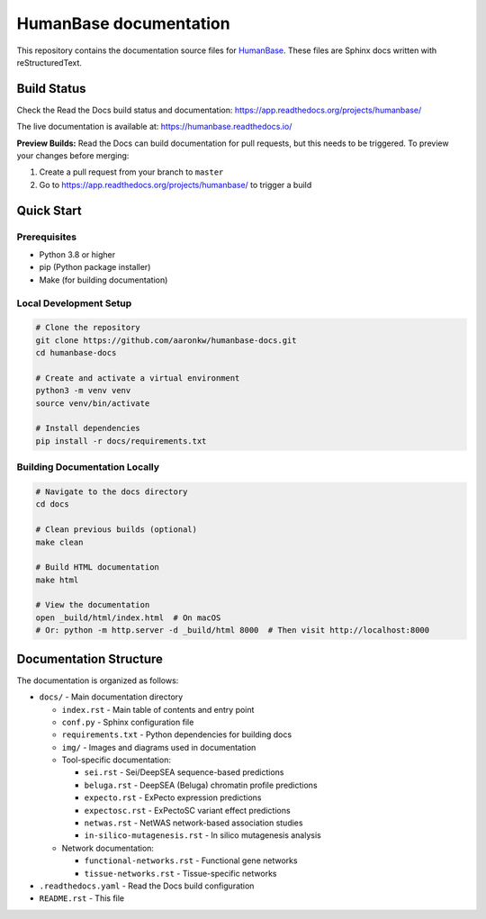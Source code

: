=======================
HumanBase documentation
=======================

This repository contains the documentation source files for `HumanBase <https://hb.flatironinstitute.org>`_. These files are Sphinx docs written with reStructuredText.

Build Status
------------

Check the Read the Docs build status and documentation: https://app.readthedocs.org/projects/humanbase/

The live documentation is available at: https://humanbase.readthedocs.io/

**Preview Builds:** Read the Docs can build documentation for pull requests, but this needs to be triggered. To preview your changes before merging:

1. Create a pull request from your branch to ``master``
2. Go to https://app.readthedocs.org/projects/humanbase/ to trigger a build

Quick Start
-----------

Prerequisites
~~~~~~~~~~~~~

* Python 3.8 or higher
* pip (Python package installer)
* Make (for building documentation)

Local Development Setup
~~~~~~~~~~~~~~~~~~~~~~~

.. code-block:: bash

   # Clone the repository
   git clone https://github.com/aaronkw/humanbase-docs.git
   cd humanbase-docs

   # Create and activate a virtual environment
   python3 -m venv venv
   source venv/bin/activate

   # Install dependencies
   pip install -r docs/requirements.txt

Building Documentation Locally
~~~~~~~~~~~~~~~~~~~~~~~~~~~~~~

.. code-block:: bash

   # Navigate to the docs directory
   cd docs

   # Clean previous builds (optional)
   make clean

   # Build HTML documentation
   make html

   # View the documentation
   open _build/html/index.html  # On macOS
   # Or: python -m http.server -d _build/html 8000  # Then visit http://localhost:8000

Documentation Structure
-----------------------

The documentation is organized as follows:

* ``docs/`` - Main documentation directory

  * ``index.rst`` - Main table of contents and entry point
  * ``conf.py`` - Sphinx configuration file
  * ``requirements.txt`` - Python dependencies for building docs
  * ``img/`` - Images and diagrams used in documentation
  * Tool-specific documentation:

    * ``sei.rst`` - Sei/DeepSEA sequence-based predictions
    * ``beluga.rst`` - DeepSEA (Beluga) chromatin profile predictions
    * ``expecto.rst`` - ExPecto expression predictions
    * ``expectosc.rst`` - ExPectoSC variant effect predictions
    * ``netwas.rst`` - NetWAS network-based association studies
    * ``in-silico-mutagenesis.rst`` - In silico mutagenesis analysis

  * Network documentation:

    * ``functional-networks.rst`` - Functional gene networks
    * ``tissue-networks.rst`` - Tissue-specific networks

* ``.readthedocs.yaml`` - Read the Docs build configuration
* ``README.rst`` - This file
